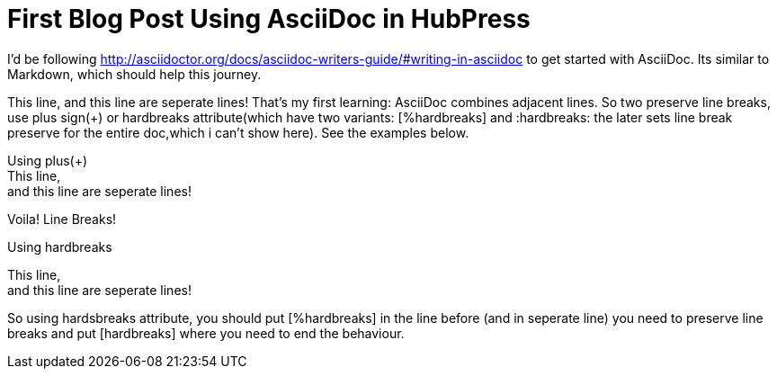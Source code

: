 = First Blog Post Using AsciiDoc in HubPress

I'd be following http://asciidoctor.org/docs/asciidoc-writers-guide/#writing-in-asciidoc to get started with AsciiDoc. Its similar to Markdown, which should help this journey.

//Start

This line,
and this line are seperate lines! That's my first learning: AsciiDoc combines adjacent lines. So two preserve line breaks, use plus sign(+) or hardbreaks attribute(which have two variants: [%hardbreaks] and :hardbreaks: the later sets line break preserve for the entire doc,which i can't show here). See the examples below.

Using plus(+) +
This line, +
and this line are seperate lines!

Voila! Line Breaks!

Using hardbreaks
[%hardbreaks]
This line,
and this line are seperate lines!
[hardbreaks]

So using hardsbreaks attribute, you should put [%hardbreaks] in the line before (and in seperate line) you need to preserve line breaks and put [hardbreaks] where you need to end the behaviour.


